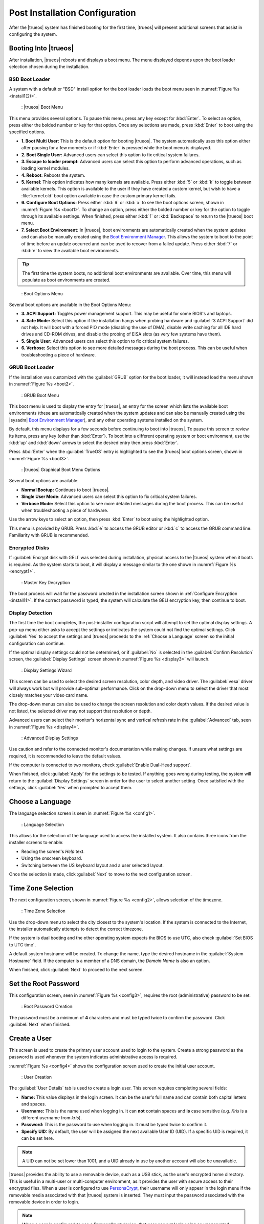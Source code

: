 .. index:: postinstall config
.. _Post Installation Configuration:

Post Installation Configuration
*******************************

After the |trueos| system has finished booting for the first time,
|trueos| will present additional screens that assist in configuring
the system.

.. index:: TrueOS boot
.. _Booting Into TrueOS:

Booting Into |trueos|
=====================

After installation, |trueos| reboots and displays a boot menu. The menu
displayed depends upon the boot loader selection chosen during the
installation.

.. index:: bsd boot loader
.. _BSD Boot Loader:

BSD Boot Loader
---------------

A system with a default or "BSD" install option for the boot loader
loads the boot menu seen in :numref:`Figure %s <install1(2)>`.

.. _install1(2):

.. figure:: images/install1b.png
   :scale: 100%

   : |trueos| Boot Menu

This menu provides several options. To pause this menu, press any key
except for :kbd:`Enter`. To select an option, press either the bolded
number or key for that option. Once any selections are made, press
:kbd:`Enter` to boot using the specified options.

* **1. Boot Multi User:** This is the default option for booting
  |trueos|. The system automatically uses this option either after
  pausing for a few moments or if :kbd:`Enter` is pressed while the
  boot menu is displayed.

* **2. Boot Single User:** Advanced users can select this option to
  fix critical system failures.

* **3. Escape to loader prompt:** Advanced users can select this option
  to perform advanced operations, such as loading kernel modules.

* **4. Reboot:** Reboots the system.

* **5. Kernel:** This option indicates how many kernels are available.
  Press either :kbd:`5` or :kbd:`k` to toggle between available kernels.
  This option is available to the user if they have created a custom
  kernel, but wish to have a :file:`kernel.old` boot option available in
  case the custom primary kernel fails.

* **6. Configure Boot Options:** Press either :kbd:`6` or :kbd:`o` to
  see the boot options screen, shown in :numref:`Figure %s <boot1>`.
  To change an option, press either the bolded number or key for the
  option to toggle through its available settings. When finished, press
  either :kbd:`1` or :kbd:`Backspace` to return to the |trueos| boot
  menu.

* **7. Select Boot Environment:** In |trueos|, boot environments are
  automatically created when the system updates and can also be
  manually created using the
  `Boot Environment Manager <https://sysadm.us/handbook/client/sysadmclient.html#boot-environment-manager>`_.
  This allows the system to boot to the point of time before an update
  occurred and can be used to recover from a failed update. Press
  either :kbd:`7` or :kbd:`e` to view the available boot environments.

.. tip:: The first time the system boots, no additional boot
   environments are available. Over time, this menu will populate as
   boot environments are created.

.. _boot1:

.. figure:: images/boot1b.png
   :scale: 100%

   : Boot Options Menu

Several boot options are available in the Boot Options Menu:

* **3. ACPI Support:** Toggles  power  management support. This may be
  useful for some BIOS's and laptops.

* **4. Safe Mode:** Select this option if the installation hangs when
  probing hardware and :guilabel:`3 ACPI Support` did not help. It will
  boot with a forced PIO mode (disabling the use of DMA), disable write
  caching for all IDE hard drives and CD-ROM drives, and disable the
  probing of EISA slots (as very few systems have them).

* **5. Single User:** Advanced users can select this option to fix
  critical system failures.

* **6. Verbose:** Select this option to see more detailed messages
  during the boot process. This can be useful when troubleshooting a
  piece of hardware.

.. index:: grub boot loader
.. _GRUB Boot Loader:

GRUB Boot Loader
----------------

If the installation was customized with the :guilabel:`GRUB` option for
the boot loader, it will instead load the menu shown in
:numref:`Figure %s <boot2>`.

.. _boot2:

.. figure:: images/boot2.png
   :scale: 100%

   : GRUB Boot Menu

This boot menu is used to display the entry for |trueos|, an entry for
the screen which lists the available boot environments (these are
automatically created when the system updates and can also be manually
created using the |sysadm|
`Boot Environment Manager <https://sysadm.us/handbook/client/sysadmclient.html#boot-environment-manager>`_),
and any other operating systems installed on the system.

By default, this menu displays for a few seconds before continuing to
boot into |trueos|. To pause this screen to review its items, press any
key (other than :kbd:`Enter`). To boot into a different operating
system or boot environment, use the :kbd:`up` and :kbd:`down`
arrows to select the desired entry then press :kbd:`Enter`.

Press :kbd:`Enter` when the :guilabel:`TrueOS` entry is highlighted to
see the |trueos| boot options screen, shown in
:numref:`Figure %s <boot3>`.

.. _boot3:

.. figure:: images/boot3.png
   :scale: 100%

   : |trueos| Graphical Boot Menu Options

Several boot options are available:

* **Normal Bootup:** Continues to boot |trueos|.

* **Single User Mode:** Advanced users can select this option to fix
  critical system failures.

* **Verbose Mode:** Select this option to see more detailed messages
  during the boot process. This can be useful when troubleshooting a
  piece of hardware.

Use the arrow keys to select an option, then press :kbd:`Enter` to boot
using the highlighted option.

This menu is provided by GRUB. Press :kbd:`e` to access the GRUB editor
or :kbd:`c` to access the GRUB command line. Familiarity with GRUB is
recommended.

.. index:: encrypted disks
.. _Encrypted Disks:

Encrypted Disks
---------------

If :guilabel:`Encrypt disk with GELI` was selected during installation,
physical access to the |trueos| system when it boots is required. As the
system starts to boot, it will display a message similar to the one
shown in :numref:`Figure %s <encrypt1>`.

.. _encrypt1:

.. figure:: images/encrypt1.png
   :scale: 100%

   : Master Key Decryption

The boot process will wait for the password created in the installation
screen shown in :ref:`Configure Encryption <install11>`. If the
correct password is typed, the system will calculate the GELI encryption
key, then continue to boot.

.. index:: detect display
.. _Display Detection:

Display Detection
-----------------

The first time the boot completes, the post-installer configuration
script will attempt to set the optimal display settings. A pop-up menu
either asks to accept the settings or indicates the system could not
find the optimal settings. Click :guilabel:`Yes` to accept the settings
and |trueos| proceeds to the :ref:`Choose a Language` screen so the
initial configuration can continue.

If the optimal display settings could not be determined, or if
:guilabel:`No` is selected in the :guilabel:`Confirm Resolution` screen,
the :guilabel:`Display Settings` screen shown in
:numref:`Figure %s <display3>` will launch.

.. _display3:

.. figure:: images/display3.png
   :scale: 100%

   : Display Settings Wizard

This screen can be used to select the desired screen resolution, color
depth, and video driver. The :guilabel:`vesa` driver will always work
but will provide sub-optimal performance. Click on the drop-down menu to
select the driver that most closely matches your video card name.

The drop-down menus can also be used to change the screen resolution
and color depth values. If the desired value is not listed, the selected
driver may not support that resolution or depth.

Advanced users can select their monitor's horizontal sync and vertical
refresh rate in the :guilabel:`Advanced` tab, seen in
:numref:`Figure %s <display4>`.

.. _display4:

.. figure:: images/display4.png
   :scale: 100%

   : Advanced Display Settings

Use caution and refer to the connected monitor's documentation while
making changes. If unsure what settings are required, it is recommended
to leave the default values.

If the computer is connected to two monitors, check
:guilabel:`Enable Dual-Head support`.

When finished, click :guilabel:`Apply` for the settings to be tested. If
anything goes wrong during testing, the system will return to the
:guilabel:`Display Settings` screen in order for the user to select
another setting. Once satisfied with the settings, click :guilabel:`Yes`
when prompted to accept them.

.. index:: choose language
.. _Choose a Language:

Choose a Language
=================

The language selection screen is seen in :numref:`Figure %s <config1>`.

.. _config1:

.. figure:: images/config1a.png
   :scale: 100%

   : Language Selection

This allows for the selection of the language used to access the
installed system. It also contains three icons from the installer
screens to enable:

* Reading the screen's *Help* text.

* Using the onscreen keyboard.

* Switching between the US keyboard layout and a user selected layout.

Once the selection is made, click :guilabel:`Next` to move to the next
configuration screen.

.. index:: time zone select
.. _Time Zone Selection:

Time Zone Selection
===================

The next configuration screen, shown in :numref:`Figure %s <config2>`,
allows selection of the timezone.

.. _config2:

.. figure:: images/config2b.png
   :scale: 100%

   : Time Zone Selection

Use the drop-down menu to select the city closest to the system's
location. If the system is connected to the Internet, the installer
automatically attempts to detect the correct timezone.

If the system is dual booting and the other operating system expects
the BIOS to use UTC, also check :guilabel:`Set BIOS to UTC time`.

A default system hostname will be created. To change the name, type the
desired hostname in the :guilabel:`System Hostname` field. If the
computer is a member of a DNS domain, the *Domain Name* is also an
option.

When finished, click :guilabel:`Next` to proceed to the next screen.

.. index:: set root password
.. _Set the Root Password:

Set the Root Password
=====================

This configuration screen, seen in :numref:`Figure %s <config3>`,
requires the root (administrative) password to be set.

.. _config3:

.. figure:: images/config3a.png
   :scale: 100%

   : Root Password Creation

The password must be a minimum of **4** characters and must be typed
twice to confirm the password. Click :guilabel:`Next` when finished.

.. index:: create new users
.. _Create a User:

Create a User
=============

This screen is used to create the primary user account used to login to
the system. Create a strong password as the password is used whenever
the system indicates administrative access is required.

:numref:`Figure %s <config4>` shows the configuration screen used to
create the initial user account.

.. _config4:

.. figure:: images/config4a.png
   :scale: 100%

   : User Creation

The :guilabel:`User Details` tab is used to create a login user. This
screen requires completing several fields:

* **Name:** This value displays in the login screen. It can be the
  user's full name and can contain both capital letters and spaces.

* **Username:** This is the name used when logging in. It can **not**
  contain spaces and **is** case sensitive (e.g. *Kris* is a different
  username from *kris*).

* **Password:** This is the password to use when logging in. It must
  be typed twice to confirm it.

* **Specify UID:** By default, the user will be assigned the next
  available User ID (UID). If a specific UID is required, it can be set
  here.

.. note:: A UID can not be set lower than 1001, and a UID already in use
   by another account will also be unavailable.

|trueos| provides the ability to use a removable device, such as a USB
stick, as the user's encrypted home directory. This is useful in a
multi-user or multi-computer environment, as it provides the user with
secure access to their encrypted files.  When a user is configured to
use
`PersonaCrypt <https://sysadm.us/handbook/client/sysadmclient.html#personacrypt>`_,
their username will only appear in the login
menu if the removable media associated with that |trueos| system is
inserted. They must input the password associated with the removable
device in order to login.

.. note:: When a user is configured to use a PersonaCrypt device, that
   user can not login using an unencrypted session on the same system.
   In other words, the PersonaCrypt username is reserved for
   PersonaCrypt use. If necessary to login to both encrypted and
   unencrypted sessions on the same system, create two different user
   accounts; one for each type of session.

Encryption is also possible without requiring removable devices using
*PEFS*. Refer to the |sysadm| section on
`PEFS Encryption <https://sysadm.us/handbook/client/sysadmclient.html#pefs>`_
for more detailed instructions to initialize a user with *PEFS*.

The :guilabel:`PersonaCrypt` tab, shown in
:numref:`Figure %s <persona1>`, is used to initialize PersonaCrypt for
the user.

.. _persona1:

.. figure:: images/persona1a.png
   :scale: 100%

   : User's PersonaCrypt Initialization

Check :guilabel:`Initialize PersonaCrypt Device`, insert a removable
media large enough to hold the files to store in the home directory,
and click :guilabel:`Select`.

.. warning:: Ensure there are no desired files on the removable media.
   Initializing the media for PersonaCrypt will format the device with
   ZFS and encrypt it with GELI, deleting any existing data.

Input and repeat the :guilabel:`Device Password` to associate with the
device. A pop-up window indicates the current contents of the device
will be wiped. Click :guilabel:`Yes` to initialize the device.

To share the computer with other users, create additional login and
*PersonaCrypt* accounts using the |sysadm|
`User Manager <https://sysadm.us/handbook/client/sysadmclient.html#user-manager>`_.
After creating at least one user, click :guilabel:`Next` to continue to
the next screen.

.. index:: configure audio
.. _Configure Audio Output:

Configure Audio Output
======================

The next screen, seen in :numref:`Figure %s <audio1>`, is used to
configure the default audio output.

.. _audio1:

.. figure:: images/audio1a.png
   :scale: 100%

   : Configure Audio Output

Click the :guilabel:`Output Device` drop-down menu to select the
desired sound device. Click :guilabel:`Test` to verify the setting as a
working configuration will result in a test sound. The
:guilabel:`Testing Volume` slider can also be used to set the default
volume level.

All these settings can be viewed and edited at any time using the
instructions in :ref:`Sound Mixer Tray`.

.. index:: wireless network connection
.. _Connect to a Wireless Network:

Connect to a Wireless Network
=============================

.. note:: Be sure the network card is supported by FreeBSD. Refer to
   :ref:`Supported Hardware` for links to FreeBSD support and a list of
   known issues with different hardware.

If the system has an active wireless interface, a screen similar to
:numref:`Figure %s <config5>` will indicate the wireless networks
automatically detected. Available networks will be ordered by signal
strength.

.. _config5:

.. figure:: images/config5.png
   :scale: 100%

   : Wireless Network Connections

To set the default wireless connection, click the desired network in the
:guilabel:`Available Wireless Networks` area, then click
:guilabel:`Add Selected`. If the network requires a password, a window
will appear requesting the password and indicate the security type used
by the desired network. If the desired network is not visible in the
:guilabel:`Available Wireless Networks` area, click :guilabel:`Scan`. If
unable to connect or to configure the connection later, refer to
:ref:`Network Manager` for more detailed instructions.

.. index:: optional services, SSH, IPv6
.. _Enable Optional Services:

Enable Optional Services
========================

:numref:`Figure %s <config6>` shows the next screen in the process.

.. _config6:

.. figure:: images/config6.png
   :scale: 100%

   : Optional Services

Check :guilabel:`Disable IPV6 (Requires Reboot)` and the system will be
configured to only support IPv4 addresses. The default is to support
both IPv4 and IPv6 and prefer IPv6 over IPv4. 

.. tip:: Altering this setting will not take affect until the next
   system reboot.

If :guilabel:`Enable SSH` is checked, the SSH service will start and be
configured to start whenever the system boots. It also creates the
firewall rules needed to allow incoming SSH connections to the |trueos|
system.

.. danger:: **Do not** check this box if SSH connections to the system
   are undesired.

When finished, click :guilabel:`Next`. The screen in
:numref:`Figure %s <config7>` indicates the post-installation setup is
complete. Click :guilabel:`Finish` to access the login menu.

.. _config7:

.. figure:: images/config7.png
   :scale: 100%

   : Setup Complete

.. index:: login
.. _Logging In:

Logging In
==========

Once finished setting up the system, the PCDM (|pcbsd| Display Manager)
graphical login screen will display. An example is seen in
:numref:`Figure %s <login1>`.

.. _login1:

.. figure:: images/login1.png
   :scale: 100%

   : |trueos| Login

The hostname of the system will be displayed at the top of the login
window. In this example, it is *trueos-5320*. This login screen lets
has several configuration options:

* **user:** Upon first login, the created **username** (from
  :ref:`Create a User`) is the only available login user. If additional
  users are created using the |sysadm|
  `User Manager <https://sysadm.us/handbook/client/sysadmclient.html#user-manager>`_,
  they will be added to the drop-down menu for more login choices. PCDM
  does not allow logging in as the *root* user. Instead, whenever a
  utility requires administrative access, |trueos| asks for the password
  of the login account.

* **password:** Input the password associated with the selected user.

* **desktop:** If any additional desktops are installed using
  `AppCafe <https://sysadm.us/handbook/client/sysadmclient.html#appcafe>`_,
  use the drop-down menu to select the desktop to log into.

.. note:: If a PersonaCrypt user is active, insert the PersonaCrypt
   device in order to login. As seen in :numref:`Figure %s <login5>`,
   this will add an extra field to the login screen so the password
   associated with the PersonaCrypt device can be typed.

.. _login5:

.. figure:: images/login5.png
   :scale: 100%

   : |trueos| PersonaCrypt Login

The toolbar at the bottom of the screen allows several options to be
selected on a per-login basis:

* **Locale:** If the localization was not set during installation, or
  needs to be changed, click this icon to set the locale for this login
  session.

* **Keyboard Layout:** Click this icon to change the keyboard layout
  for this login session. This will open the window seen in
  :numref:`Figure %s <keyboard1>`.

.. _keyboard1:

.. figure:: images/keyboard1.png
   :scale: 100%

   : Keyboard Settings

Click the :guilabel:`Keyboard model` drop-down menu to select the type
of keyboard.

.. note:: The default model of :guilabel:`Generic 104-key PC` does
   **not** support special keys such as multimedia or Windows keys. This
   default will need to change to enable support for hot keys.

This screen also allows selection of the :guilabel:`Key Layout` and
:guilabel:`Variant`. After making any selections, test them by typing
some text into the :guilabel:`you may type into the space below...`
field.

* **Restart/Shut Down:** To restart or shutdown the system without
  logging in, click the icon in the lower-right corner. This icon also
  allows to :guilabel:`Change DPI` and to :guilabel:`Refresh PCDM`.

Once any selections are made, input the password associated with the
selected user and press :kbd:`Enter` or click the :guilabel:`blue arrow`
to login.

.. tip:: It is possible to change keyboard layouts during an active
   desktop session using the included :guilabel:`fcitx` utility

.. index:: init, services, daemons
.. _Managing System Services and Daemons:

Managing System Services and Daemons
====================================

.. _OpenRC:

|trueos| now uses `OpenRC <https://wiki.gentoo.org/wiki/Project:OpenRC>`__
to manage system services.  OpenRC is an integral component of the
|trueos| operating system, and is a major point of difference between
|trueos| and FreeBSD. This section is intended to provide detailed
information about system service management in |trueos|.

.. index:: openrc vs rc
.. _comparing openrc to RC:

OpenRC in |trueos| compared with :command:`rc`
----------------------------------------------

:numref:`Table %s <trfbsdrc>` serves as a quick summary and series of
working examples contrasting the FreeBSD :command:`rc` system and OpenRC in
|trueos|.

.. _trfbsdrc:
.. table:: : Comparison between the traditional FreeBSD :command:`rc` and |trueos| OpenRC service management

   +--------------------------------+-----------------------------------+-------------------------------------------------+
   | Component or action            | FreeBSD                           | |trueos|                                        |
   +================================+===================================+=================================================+
   | Base system rc script location | :file:`/etc/rc.d`                 | :file:`/etc/init.d`                             |
   +--------------------------------+-----------------------------------+-------------------------------------------------+
   | Ports rc script location       | :file:`/usr/local/etc/rc.d`       | :file:`/usr/local/etc/init.d`                   |
   +--------------------------------+-----------------------------------+-------------------------------------------------+
   | Service configuration          | :file:`/etc/rc.conf` or           | OpenRC prefers :file:`/etc/conf.d/servicename`, |
   |                                | :file:`/etc/rc.conf.local`        | but can use :file:`/etc/rc.conf` or             |
   |                                |                                   | :file:`/etc/rc.conf.local`                      |
   |                                | All services are configured       | Each service has its own configuration file.    |
   |                                | in a central location.            |                                                 |
   +--------------------------------+-----------------------------------+-------------------------------------------------+
   | Starting e.g. the              | :samp:`$ service nginx start`     | :samp:`$ service nginx start`                   |
   | :command:`nginx` service       |                                   |                                                 |
   +--------------------------------+-----------------------------------+-------------------------------------------------+
   | Configuring e.g.               | Edit :file:`/etc/rc.conf` and add | :samp:`$ rc-update add nginx default`           |
   | :command:`nginx` to start on   | :command:`nginx_enable="YES"`     |                                                 |
   | bootup.                        |                                   |                                                 |
   +--------------------------------+-----------------------------------+-------------------------------------------------+
   | Check to see if a service      | :samp:`$ service nginx rcvar`     | :samp:`$ rc-update show default | grep nginx`   |
   | is enabled.                    |                                   |                                                 |
   |                                | If the service is enabled,        | If the service is enabled,                      |
   |                                | the result is:                    | the result is:                                  |
   |                                |                                   |                                                 |
   |                                | :samp:`nginx_enable="YES"`        | :samp:`nginx | default`                         |
   +--------------------------------+-----------------------------------+-------------------------------------------------+

.. warning:: The user may find leftover RC files during the |trueos|
   migration to OpenRC. These files do not work with OpenRC and are
   intended to be removed both from the source tree and via
   :command:`pc-updatemanager` when all functionality is successfully
   migrated. If discovered, **do not** attempt to use these leftover
   files.

.. index:: openrc service management
.. _Service Management in OpenRC:

Service Management in OpenRC
----------------------------
   
.. index:: openrc runlevels
.. _Runlevels:

Runlevels
^^^^^^^^^

Traditionally, FreeBSD operates in single- and multi-user modes.
However, OpenRC offers the ability to define **runlevels**. An OpenRC
**runlevel** is a grouping of services, nothing more. Any number of
system services can be associated with a given runlevel. In |trueos|,
there are two main preconfigured runlevels: **boot** and **default**.
The **default** runlevel is analogous to the FreeBSD multi-user mode,
and is associated with the *Normal Bootup* option of the |trueos|
bootloader.

.. note:: No OpenRC runlevels are executed if the system is booted
          into single-user mode (see :numref:`Figure %s <install1(2)>`.)

Runlevels are defined by subdirectories of :file:`/etc/runlevels`; all
associations between services and runlevels can be shown by running
the command:

  :samp:`$ rc-update show -v`

OpenRC has a few ordered runlevels in |trueos|. In order of execution:
  1. *sysinit* runlevel: used for OpenRC to initialize itself.
  2. *boot* runlevel: starts most base services from
     :file:`/etc/init.d/`.
  3. *default* runlevel, which is where services started by ports are
     added.

.. note:: Services added by ports cannot be added to *boot* or
   *sysinit*.

OpenRC allows users to add services in the prefix location to the
*boot* runlevel. These services are started before the :file:`/usr`
filesystem is mounted. Finally, there is a *shutdown* runlevel
reserved for a few services like :command:`savecore` or
:command:`pc-updatemanager`, which installs updates at shutdown.

When a service is added to a runlevel, a symlink is created in
:file:`/etc/runlevels`. When a service is started, stopped, or changed
to another state, a symlink is added to :file:`/libexec/rc/init.d/`,
as seen in this example:

.. code-block:: none

   [tmoore@Observer] ~% ls /libexec/rc/init.d/
   daemons exclusive inactive scheduled starting wasinactive
   depconfig failed options softlevel stopping
   deptree hotplugged prefix.lock started tmp

.. index:: services and runlevels
.. _Services and Runlevels:

Services and Runlevels
^^^^^^^^^^^^^^^^^^^^^^

OpenRC includes options to *start*, *stop*, *add*, or *delete*
services from runlevels as seen in :numref:`Table %s <rcbootserv>`.
Most of these actions can be accomplished using the
`Service Manager <https://sysadm.us/handbook/client/sysadmclient.html#service-manager>`_
built into |sysadm|. Individuals familiar with the FreeBSD
:command:`service` command may notice some similarities between some
of these commands.

.. _rcbootserv:

.. table:: : Service and Runlevel Management Commands

   +--------------------------------+------------------------------------------------------------+
   | Command                        | Description                                                |
   +================================+============================================================+
   | service nginx start            | Start nginx from :file:`usr/local/etc/init.d/nginx`.       |
   +--------------------------------+------------------------------------------------------------+
   | service nginx restart          | Restart nginx from :file:`/usr/local/etc/init.d/nginx`.    |
   +--------------------------------+------------------------------------------------------------+
   | service nginx stop             | Stop nginx from :file:`/usr/local/etc/init.d/nginx`.       |
   +--------------------------------+------------------------------------------------------------+
   | service nginx status           | View the status of the nginx service.                      |
   +--------------------------------+------------------------------------------------------------+
   | rc-status                      | View the status of all running services.                   |
   +--------------------------------+------------------------------------------------------------+
   | rc-update                      | Views all runlevels. Used in conjunction with service      |
   |                                | names to add or delete services from the default runlevel. |
   +--------------------------------+------------------------------------------------------------+
   | rc-update add nginx default    | Adds the nginx service to the default runlevel.            |
   +--------------------------------+------------------------------------------------------------+
   | rc-update delete nginx default | Removes the nginx service from the default runlevel.       |
   +--------------------------------+------------------------------------------------------------+

.. index:: writing openrc services
.. _Writing OpenRC Services:

Writing OpenRC Services
^^^^^^^^^^^^^^^^^^^^^^^

OpenRC has a dependency based init system. As an example, let’s examine
a service which needs *network* such as SysAdm. Here are the contents of
the :file:`/usr/local/etc/init.d/sysadm` *depend* section:

.. code-block:: none

   depend() {
   need net
   after bootmisc
   keyword -shutdown
   }

We can define that SysAdm needs *network*, which is the nickname of the
:file:`/etc/init.d/network` service defined by *provide in network*. We
also see that it starts after *bootmisc*. If we don’t want restarting
*network* to restart SysAdm then we don’t need *net* for SysAdm. If we
just want SysAdm to start after network then we add *network* the actual
name of the script in *after bootmisc*.

Here are the contents of :file:`/etc/init.d/network`:

.. code-block:: none

   depend()
   {
   provide net
   need localmount
   after bootmisc modules
   keyword -jail -prefix -vserver -stop
   }

The *provide* option will set the service nickname to *net*. *Need*
indicates restarting *localmount* will restart *network*. *After*
defines that we start after *bootmisc* and *modules*. For example, the
keyword *-jail* option says this service doesn't run in a jail, prefix,
any of the other options shown.

Also under :file:`/libexec/rc` exists a cache directory which keeps a
dependencies cache that is only updated when dependencies change.
Several other directories exist for other binaries and special
binaries used by OpenRC functions.

For more creation options for OpenRC compatible init scripts, type
:command:`man openrc-run` in a CLI.

.. index:: rc defaults
.. _RC Defaults:

RC Defaults
-----------

.. note:: RC Defaults are subject to change during development.

|trueos| and FreeBSD now have very different rc defaults.

**TrueOS OpenRC Defaults**

The entire
`TrueOS rc.conf file <https://github.com/trueos/freebsd/blob/drm-next-4.7/etc/defaults/rc.conf>`_
is viewable on GitHub.

.. code-block:: none

   # Global OpenRC configuration settings

   # Set to "YES" if you want the rc system to try and start services
   # in parallel for a slight speed improvement. When running in parallel we
   # prefix the service output with its name as the output will get
   # jumbled up.
   # WARNING: whilst we have improved parallel, it can still potentially lock
   # the boot process. Don't file bugs about this unless you can supply
   # patches that fix it without breaking other things!
   #rc_parallel="NO"

   # Set rc_interactive to "YES" and you'll be able to press the I key during
   # boot so you can choose to start specific services. Set to "NO" to disable
   # this feature. This feature is automatically disabled if rc_parallel is
   # set to YES.
   #rc_interactive="YES"

   # If we need to drop to a shell, you can specify it here.
   # If not specified we use $SHELL, otherwise the one specified in /etc/passwd,
   # otherwise /bin/sh

**FreeBSD RC Defaults**

The entire
`FreeBSD rc.conf file <https://github.com/freebsd/freebsd/blob/master/etc/defaults/rc.conf>`_
is available online.

.. code-block:: none

   #!/bin/sh

   # This is rc.conf - a file full of useful variables that you can set
   # to change the default startup behavior of your system.  You should
   # not edit this file!  Put any overrides into one of the ${rc_conf_files}
   # instead and you will be able to update these defaults later without
   # spamming your local configuration information.
   #
   # The ${rc_conf_files} files should only contain values which override
   # values set in this file.  This eases the upgrade path when defaults
   # are changed and new features are added.
   #
   # All arguments must be in double or single quotes.
   #
   # For a more detailed explanation of all the rc.conf variables, please
   # refer to the rc.conf(5) manual page.
   #
   # $FreeBSD$

   ##############################################################

The |trueos| :file:`rc.conf` file is much smaller because
:file:`rc.conf` is now primarily used for tuning OpenRC behavior. By
default, |trueos| uses 3 elements, documented in
:numref:`Table %s <orcpritun>`

:numref:`Table %s <rcuprnlvl>` lists services and their default
runlevels in |trueos|.

.. _rcuprnlvl:
.. table:: : Services and runlevels

   +-------------+-------------------+
   | Service     | Runlevel          |
   +=============+===================+
   | abi         | boot              |
   +-------------+-------------------+
   | adjkerntz   | boot              |
   +-------------+-------------------+
   | automount   | default           |
   +-------------+-------------------+
   | bootmisc    | boot              |
   +-------------+-------------------+
   | bridge      | boot              |
   +-------------+-------------------+
   | cron        | boot              |
   +-------------+-------------------+
   | cupsd       | default           |
   +-------------+-------------------+
   | dbus        | default           |
   +-------------+-------------------+
   | devd        | boot              |
   +-------------+-------------------+
   | dumpon      | boot              |
   +-------------+-------------------+
   | fsck        | boot              |
   +-------------+-------------------+
   | hostid      | boot              |
   +-------------+-------------------+
   | hostname    | boot              |
   +-------------+-------------------+
   | ipfw        | boot              |
   +-------------+-------------------+
   | local       | default nonetwork |
   +-------------+-------------------+
   | localmount  | boot              |
   +-------------+-------------------+
   | lockd       | default           |
   +-------------+-------------------+
   | loopback    | boot              |
   +-------------+-------------------+
   | modules     | boot              |
   +-------------+-------------------+
   | motd        | boot              |
   +-------------+-------------------+
   | moused      | default           |
   +-------------+-------------------+
   | netmount    | default           |
   +-------------+-------------------+
   | network     | boot              |
   +-------------+-------------------+
   | newsyslog   | boot              |
   +-------------+-------------------+
   | openntpd    | default           |
   +-------------+-------------------+
   | pcdm        | default           |
   +-------------+-------------------+
   | root        | boot              |
   +-------------+-------------------+
   | rpcbind     | default           |
   +-------------+-------------------+
   | savecache   | shutdown          |
   +-------------+-------------------+
   | savecore    | boot              |
   +-------------+-------------------+
   | statd       | default           |
   +-------------+-------------------+
   | staticroute | boot              |
   +-------------+-------------------+
   | swap        | boot              |
   +-------------+-------------------+
   | sysadm      | default           |
   +-------------+-------------------+
   | syscons     | boot              |
   +-------------+-------------------+
   | sysctl      | boot              |
   +-------------+-------------------+
   | syslogd     | boot              |
   +-------------+-------------------+
   | trueosinit  | default           |
   +-------------+-------------------+
   | urandom     | boot              |
   +-------------+-------------------+
   | zfs         | boot              |
   +-------------+-------------------+
   | zvol        | boot              |
   +-------------+-------------------+

.. index:: tuneables
.. _Tuneables:

Tuneables
---------

.. _orcpritun:
.. table:: : OpenRC Primary Tunables

   +-------------------------------+-------------------------------------+
   | Tunable                       | Description                         |
   +===============================+=====================================+
   | rc_parallel="YES"             | Starts all services in parallel     |
   |                               | (experimental).                     |
   +-------------------------------+-------------------------------------+
   | rc_logger="YES"               | Enables logging                     |
   +-------------------------------+-------------------------------------+
   | rc_log_path="/var/log/rc.log" | Defines the location for logging rc |
   |                               | activity                            |
   +-------------------------------+-------------------------------------+
  
:numref:`Table %s <orcalltun>` shows all other tunables enabled on a 
clean |trueos| installation. Many of these tunables continue to work in
:file:`/etc/rc.conf` to ensure a smoother migration for existing users
to upgrade. The eventual target locations for these services are also
listed.

.. note:: These migration targets are estimates and subject to change.

.. _orcalltun:
.. table:: : OpenRC Other Tunables

   +------------------------------------------+-------------------------------------+------------------------------+
   | Tunable                                  | Description                         | Migration Target             |
   +==========================================+=====================================+==============================+
   | linux_enable="YES"                       | Notifies :file:`/etc/init.d/abi`    | :file:`/etc/conf.d/abi`      |
   |                                          | service to enable the Linux         |                              |
   |                                          | compatability during boot           |                              |
   +------------------------------------------+-------------------------------------+------------------------------+
   | ifconfig_re0="DHCP"                      | Auto-obtain IP address on the *re0* | :file:`/etc/conf.d/network`  |
   |                                          | device.                             |                              |
   +------------------------------------------+-------------------------------------+------------------------------+
   | ifconfig_re0_ipv6="inet6 accept_rtadv"   | Configure IPv6.                     | :file:`/etc/conf.d/network`  |
   |                                          |                                     |                              |
   +------------------------------------------+-------------------------------------+------------------------------+
   | hostname="trueos-4843"                   | Set the system hostname.            | :file:`/etc/conf.d/hostname` |
   +------------------------------------------+-------------------------------------+------------------------------+
   | kldload_i915kms="i915kms"                | TrueOS specific. Allows loading an  | :file:`etc/conf.d/modules`   |
   |                                          | individual module via the installer |                              |
   |                                          | post installation.                  |                              |
   +------------------------------------------+-------------------------------------+------------------------------+
   | zfs_enable="YES"                         | Obsolete, marked for removal        | None                         |
   +------------------------------------------+-------------------------------------+------------------------------+
   | wlans_iwm0="wlan 0 DHCP"                 | Configure iwm wireless with DHCP.   | :file:`/etc.conf.d.network`  |
   +------------------------------------------+-------------------------------------+------------------------------+
   | ifconfig_wlan0_ipv6="inet6 accept_rtadv" | Configure iwm wireless with IPv6.   | :file:`/etc.conf.d.network`  |
   +------------------------------------------+-------------------------------------+------------------------------+

.. index:: openrc install scripts
.. _OpenRC Install Scripts:

OpenRC Install Scripts
----------------------

There are number of scripts used for older |trueos| systems and new
installations, listed below.

.. index:: onetime migration
.. _One time migration:

One-time Migration Script
^^^^^^^^^^^^^^^^^^^^^^^^^

A one time migration script is available for |trueos| installations 
dated 10-28-16 or older that are still using the legacy FreeBSD rc
system:

.. note:: This block is truncated from the
   `original file <https://github.com/trueos/trueos-core/blob/master/xtrafiles/local/bin/migrate_rc_openrc>`_

.. code-block:: none

   #!/bin/sh

   if [ ! -e /etc/rc.conf ] ; then
     exit 0
   fi

   . /etc/rc.conf

   for var in `set | grep "_enable="`
   do
     key=`echo $var | cut -d '=' -f 1 | sed 's|_enable||g'`
     val=`echo $var | cut -d '=' -f 2`
     if [ "$val" != "YES" ] && [ "$val" != "NO" ] ; then continue; fi
     if [ "$val" = "NO" ] && [ -e "/etc/runlevels/default/$key" ] ; then
         echo "Deleting OpenRC service for $key to default runlevel..."
         rc-update delete $key default
     fi
     if [ -e "/etc/init.d/$key" -o -e "/usr/local/etc/init.d/$key" ] ; then
       if [ -e "/etc/runlevels/default/$key" ] ; then
         echo "OpenRC service for $key already enabled, skipping.."

With this migration, :file:`rc.conf.trueos`, located in :file:`/etc/`,
has been phased out of |trueos| and is automatically removed from legacy
installs dated 10-28-16 and older by :command:`pc-updatemanger`:

This script is used to define a list of services such as *PCDM*
designated to boot by default on a desktop. It also defines what drivers
to load on a desktop. This is now accomplished when the
*trueos-desktop* or *trueos-server* package is installed using
:command:`sysrc` or other methods. Now there is no need to keep an extra
overlay file to accomplish this behaviour.

.. index:: desktop pkginstall
.. _TrueOS desktop pkginstall script:

|trueos| Desktop pkg-install Script
^^^^^^^^^^^^^^^^^^^^^^^^^^^^^^^^^^^

.. note:: This is an excerpt from the |trueos| Desktop
   :file:`pkg-install` file, available online:
   https://github.com/trueos/trueos-desktop/blob/master/port-files/pkg-install

.. code-block:: none

   #!/bin/sh
   # Script to install preload.conf

   PREFIX=${PKG_PREFIX-/usr/local}

   if [ "$2" != "POST-INSTALL" ] ; then
      exit 0
   fi

   # If this is during staging, we can skip for now
   echo $PREFIX | grep -q '/stage/'
   if [ $? -eq 0 ] ; then
      exit 0
   fi

   # REMOVEME - Temp fix to ensure i915kms is loaded on upgraded systems
   # 8-29-2016
   if [ -e "/etc/rc.conf.trueos" ] ; then
     set +e
     grep -q "i915kms" /etc/rc.conf.trueos

.. index:: server pkginstall
.. _TrueOS server pkginstall script:

TrueOS Server pkg-install script
^^^^^^^^^^^^^^^^^^^^^^^^^^^^^^^^

.. note:: This is an excerpt from the |trueos| Server
   :file:`pkg-install` file, available online:
   https://github.com/trueos/trueos-server/blob/master/port-files/pkg-install

.. code-block:: none

   #!/bin/sh
   # Script to install preload.conf

   PREFIX=${PKG_PREFIX-/usr/local}

   if [ "$2" != "POST-INSTALL" ] ; then
      exit 0
   fi

   # If this is during staging, we can skip for now
   echo $PREFIX | grep -q '/stage/'
   if [ $? -eq 0 ] ; then
      exit 0
   fi

   # Copy over customizations for TrueOS
     install -m 644 ${PREFIX}/share/trueos/conf/loader.conf.trueos /boot/loader.conf.trueos
     install -m 644 ${PREFIX}/share/trueos/conf/brand-trueos.4th /boot/brand-trueos.4th
     install -m 644 ${PREFIX}/share/trueos/server-defaults/etc/conf.d/modules /etc/conf.d/modules/

The typical :command:`nginx_enable=”YES”` is no longer used to enable
services. Instead, :command:`rc-update` is used to add or delete
services from runlevels. The one time migration script automatically
adds previously defined user services to the OpenRC default runlevel.
Leftover lines can be removed after migration.

.. index:: update port makefile
.. _Update Port Makefile:

Updating a Port's Makefile
--------------------------

There is still quite a bit of work to do updating each port's
:file:`Makefile` to the new format, :command:`USE_OPENRC_SUBR=`.
However, these are to be changed only when each service file has the new
OpenRC ready format:

.. note:: This is an excerpt from the |trueos| :file:`dbus.in` file,
   which is available online:
   https://github.com/trueos/freebsd-ports/blob/xserver-next/devel/dbus/files/dbus.in

.. code-block:: none

   #!/sbin/openrc-run
   # Copyright (c) 2007-2015 The OpenRC Authors.
   # See the Authors file at the top-level directory of this distribution and
   # https://github.com/OpenRC/openrc/blob/master/AUTHORS
   #
   # This file is part of OpenRC. It is subject to the license terms in
   # the LICENSE file found in the top-level directory of this
   # distribution and at https://github.com/OpenRC/openrc/blob/master/LICENSE
   # This file may not be copied, modified, propagated, or distributed
   # except according to the terms contained in the LICENSE file.

   command=/usr/local/bin/dbus-daemon
   pidfile=/var/run/dbus/dbus.pid
   command_args="${dbusd_args---system}"
   name="Message Bus Daemon"

   depend()
   {
           need localmount
           after bootmisc
   }

Here is an example from FreeBSD of *dbus* using the legacy rc script
format:

.. note:: This is an excerpt from the legacy FreeBSD :file:`dbus.in`
   file, which is available online:
   https://github.com/freebsd/freebsd-ports/blob/master/devel/dbus/files/dbus.in

.. code-block:: none

   #!/bin/sh
   #
   # $FreeBSD$
   #
   # PROVIDE: dbus
   # REQUIRE: DAEMON ldconfig
   #
   # Add the following lines to /etc/rc.conf to enable the D-BUS messaging system:
   #
   # dbus_enable="YES"
   #

   . /etc/rc.subr
   . %%GNOME_SUBR%%

   dbus_enable=${dbus_enable-${gnome_enable}}
   dbus_flags=${dbus_flags-"--system"}

   name=dbus
   rcvar=dbus_enable

Several developers are working on the thousands of instances as quickly
as possible. Anyone can begin transitioning to defining all service
configurations in :file:`/etc/conf.d/`, if desired. All configuration
files should reside in that directory with the name of the service for
the configuration file itself. For example, *nginx* is
:file:`/etc/conf.d/nginx`.

Generally, usage of :file:`/etc/rc.conf` is minimized. Tweaking the
default OpenRC configuration parameters is recommended only for advanced
users. It is still possible to use service configurations through
:file:`/etc/rc.conf`, but this file is unusable for enabling or disabling
services for startup.
